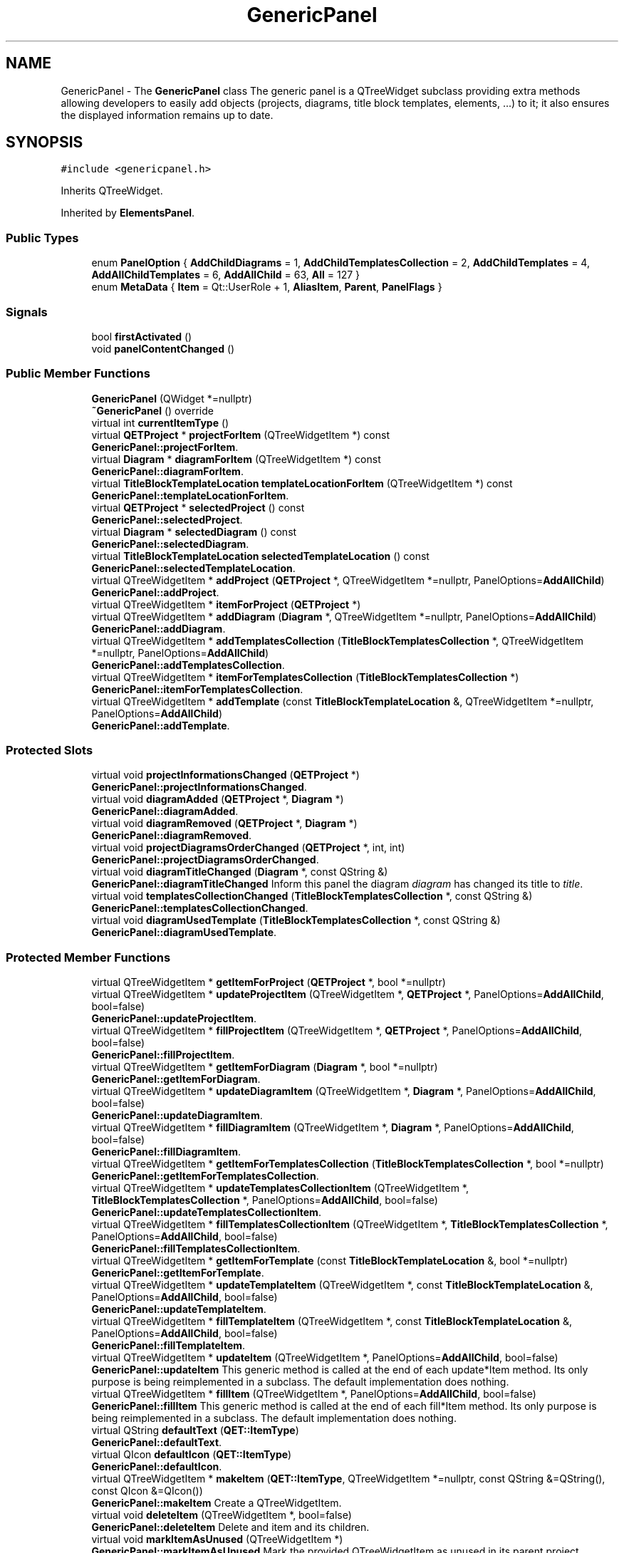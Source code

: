 .TH "GenericPanel" 3 "Thu Aug 27 2020" "Version 0.8-dev" "QElectroTech" \" -*- nroff -*-
.ad l
.nh
.SH NAME
GenericPanel \- The \fBGenericPanel\fP class The generic panel is a QTreeWidget subclass providing extra methods allowing developers to easily add objects (projects, diagrams, title block templates, elements, \&.\&.\&.) to it; it also ensures the displayed information remains up to date\&.  

.SH SYNOPSIS
.br
.PP
.PP
\fC#include <genericpanel\&.h>\fP
.PP
Inherits QTreeWidget\&.
.PP
Inherited by \fBElementsPanel\fP\&.
.SS "Public Types"

.in +1c
.ti -1c
.RI "enum \fBPanelOption\fP { \fBAddChildDiagrams\fP = 1, \fBAddChildTemplatesCollection\fP = 2, \fBAddChildTemplates\fP = 4, \fBAddAllChildTemplates\fP = 6, \fBAddAllChild\fP = 63, \fBAll\fP = 127 }"
.br
.ti -1c
.RI "enum \fBMetaData\fP { \fBItem\fP = Qt::UserRole + 1, \fBAliasItem\fP, \fBParent\fP, \fBPanelFlags\fP }"
.br
.in -1c
.SS "Signals"

.in +1c
.ti -1c
.RI "bool \fBfirstActivated\fP ()"
.br
.ti -1c
.RI "void \fBpanelContentChanged\fP ()"
.br
.in -1c
.SS "Public Member Functions"

.in +1c
.ti -1c
.RI "\fBGenericPanel\fP (QWidget *=nullptr)"
.br
.ti -1c
.RI "\fB~GenericPanel\fP () override"
.br
.ti -1c
.RI "virtual int \fBcurrentItemType\fP ()"
.br
.ti -1c
.RI "virtual \fBQETProject\fP * \fBprojectForItem\fP (QTreeWidgetItem *) const"
.br
.RI "\fBGenericPanel::projectForItem\fP\&. "
.ti -1c
.RI "virtual \fBDiagram\fP * \fBdiagramForItem\fP (QTreeWidgetItem *) const"
.br
.RI "\fBGenericPanel::diagramForItem\fP\&. "
.ti -1c
.RI "virtual \fBTitleBlockTemplateLocation\fP \fBtemplateLocationForItem\fP (QTreeWidgetItem *) const"
.br
.RI "\fBGenericPanel::templateLocationForItem\fP\&. "
.ti -1c
.RI "virtual \fBQETProject\fP * \fBselectedProject\fP () const"
.br
.RI "\fBGenericPanel::selectedProject\fP\&. "
.ti -1c
.RI "virtual \fBDiagram\fP * \fBselectedDiagram\fP () const"
.br
.RI "\fBGenericPanel::selectedDiagram\fP\&. "
.ti -1c
.RI "virtual \fBTitleBlockTemplateLocation\fP \fBselectedTemplateLocation\fP () const"
.br
.RI "\fBGenericPanel::selectedTemplateLocation\fP\&. "
.ti -1c
.RI "virtual QTreeWidgetItem * \fBaddProject\fP (\fBQETProject\fP *, QTreeWidgetItem *=nullptr, PanelOptions=\fBAddAllChild\fP)"
.br
.RI "\fBGenericPanel::addProject\fP\&. "
.ti -1c
.RI "virtual QTreeWidgetItem * \fBitemForProject\fP (\fBQETProject\fP *)"
.br
.ti -1c
.RI "virtual QTreeWidgetItem * \fBaddDiagram\fP (\fBDiagram\fP *, QTreeWidgetItem *=nullptr, PanelOptions=\fBAddAllChild\fP)"
.br
.RI "\fBGenericPanel::addDiagram\fP\&. "
.ti -1c
.RI "virtual QTreeWidgetItem * \fBaddTemplatesCollection\fP (\fBTitleBlockTemplatesCollection\fP *, QTreeWidgetItem *=nullptr, PanelOptions=\fBAddAllChild\fP)"
.br
.RI "\fBGenericPanel::addTemplatesCollection\fP\&. "
.ti -1c
.RI "virtual QTreeWidgetItem * \fBitemForTemplatesCollection\fP (\fBTitleBlockTemplatesCollection\fP *)"
.br
.RI "\fBGenericPanel::itemForTemplatesCollection\fP\&. "
.ti -1c
.RI "virtual QTreeWidgetItem * \fBaddTemplate\fP (const \fBTitleBlockTemplateLocation\fP &, QTreeWidgetItem *=nullptr, PanelOptions=\fBAddAllChild\fP)"
.br
.RI "\fBGenericPanel::addTemplate\fP\&. "
.in -1c
.SS "Protected Slots"

.in +1c
.ti -1c
.RI "virtual void \fBprojectInformationsChanged\fP (\fBQETProject\fP *)"
.br
.RI "\fBGenericPanel::projectInformationsChanged\fP\&. "
.ti -1c
.RI "virtual void \fBdiagramAdded\fP (\fBQETProject\fP *, \fBDiagram\fP *)"
.br
.RI "\fBGenericPanel::diagramAdded\fP\&. "
.ti -1c
.RI "virtual void \fBdiagramRemoved\fP (\fBQETProject\fP *, \fBDiagram\fP *)"
.br
.RI "\fBGenericPanel::diagramRemoved\fP\&. "
.ti -1c
.RI "virtual void \fBprojectDiagramsOrderChanged\fP (\fBQETProject\fP *, int, int)"
.br
.RI "\fBGenericPanel::projectDiagramsOrderChanged\fP\&. "
.ti -1c
.RI "virtual void \fBdiagramTitleChanged\fP (\fBDiagram\fP *, const QString &)"
.br
.RI "\fBGenericPanel::diagramTitleChanged\fP Inform this panel the diagram \fIdiagram\fP has changed its title to \fItitle\fP\&. "
.ti -1c
.RI "virtual void \fBtemplatesCollectionChanged\fP (\fBTitleBlockTemplatesCollection\fP *, const QString &)"
.br
.RI "\fBGenericPanel::templatesCollectionChanged\fP\&. "
.ti -1c
.RI "virtual void \fBdiagramUsedTemplate\fP (\fBTitleBlockTemplatesCollection\fP *, const QString &)"
.br
.RI "\fBGenericPanel::diagramUsedTemplate\fP\&. "
.in -1c
.SS "Protected Member Functions"

.in +1c
.ti -1c
.RI "virtual QTreeWidgetItem * \fBgetItemForProject\fP (\fBQETProject\fP *, bool *=nullptr)"
.br
.ti -1c
.RI "virtual QTreeWidgetItem * \fBupdateProjectItem\fP (QTreeWidgetItem *, \fBQETProject\fP *, PanelOptions=\fBAddAllChild\fP, bool=false)"
.br
.RI "\fBGenericPanel::updateProjectItem\fP\&. "
.ti -1c
.RI "virtual QTreeWidgetItem * \fBfillProjectItem\fP (QTreeWidgetItem *, \fBQETProject\fP *, PanelOptions=\fBAddAllChild\fP, bool=false)"
.br
.RI "\fBGenericPanel::fillProjectItem\fP\&. "
.ti -1c
.RI "virtual QTreeWidgetItem * \fBgetItemForDiagram\fP (\fBDiagram\fP *, bool *=nullptr)"
.br
.RI "\fBGenericPanel::getItemForDiagram\fP\&. "
.ti -1c
.RI "virtual QTreeWidgetItem * \fBupdateDiagramItem\fP (QTreeWidgetItem *, \fBDiagram\fP *, PanelOptions=\fBAddAllChild\fP, bool=false)"
.br
.RI "\fBGenericPanel::updateDiagramItem\fP\&. "
.ti -1c
.RI "virtual QTreeWidgetItem * \fBfillDiagramItem\fP (QTreeWidgetItem *, \fBDiagram\fP *, PanelOptions=\fBAddAllChild\fP, bool=false)"
.br
.RI "\fBGenericPanel::fillDiagramItem\fP\&. "
.ti -1c
.RI "virtual QTreeWidgetItem * \fBgetItemForTemplatesCollection\fP (\fBTitleBlockTemplatesCollection\fP *, bool *=nullptr)"
.br
.RI "\fBGenericPanel::getItemForTemplatesCollection\fP\&. "
.ti -1c
.RI "virtual QTreeWidgetItem * \fBupdateTemplatesCollectionItem\fP (QTreeWidgetItem *, \fBTitleBlockTemplatesCollection\fP *, PanelOptions=\fBAddAllChild\fP, bool=false)"
.br
.RI "\fBGenericPanel::updateTemplatesCollectionItem\fP\&. "
.ti -1c
.RI "virtual QTreeWidgetItem * \fBfillTemplatesCollectionItem\fP (QTreeWidgetItem *, \fBTitleBlockTemplatesCollection\fP *, PanelOptions=\fBAddAllChild\fP, bool=false)"
.br
.RI "\fBGenericPanel::fillTemplatesCollectionItem\fP\&. "
.ti -1c
.RI "virtual QTreeWidgetItem * \fBgetItemForTemplate\fP (const \fBTitleBlockTemplateLocation\fP &, bool *=nullptr)"
.br
.RI "\fBGenericPanel::getItemForTemplate\fP\&. "
.ti -1c
.RI "virtual QTreeWidgetItem * \fBupdateTemplateItem\fP (QTreeWidgetItem *, const \fBTitleBlockTemplateLocation\fP &, PanelOptions=\fBAddAllChild\fP, bool=false)"
.br
.RI "\fBGenericPanel::updateTemplateItem\fP\&. "
.ti -1c
.RI "virtual QTreeWidgetItem * \fBfillTemplateItem\fP (QTreeWidgetItem *, const \fBTitleBlockTemplateLocation\fP &, PanelOptions=\fBAddAllChild\fP, bool=false)"
.br
.RI "\fBGenericPanel::fillTemplateItem\fP\&. "
.ti -1c
.RI "virtual QTreeWidgetItem * \fBupdateItem\fP (QTreeWidgetItem *, PanelOptions=\fBAddAllChild\fP, bool=false)"
.br
.RI "\fBGenericPanel::updateItem\fP This generic method is called at the end of each update*Item method\&. Its only purpose is being reimplemented in a subclass\&. The default implementation does nothing\&. "
.ti -1c
.RI "virtual QTreeWidgetItem * \fBfillItem\fP (QTreeWidgetItem *, PanelOptions=\fBAddAllChild\fP, bool=false)"
.br
.RI "\fBGenericPanel::fillItem\fP This generic method is called at the end of each fill*Item method\&. Its only purpose is being reimplemented in a subclass\&. The default implementation does nothing\&. "
.ti -1c
.RI "virtual QString \fBdefaultText\fP (\fBQET::ItemType\fP)"
.br
.RI "\fBGenericPanel::defaultText\fP\&. "
.ti -1c
.RI "virtual QIcon \fBdefaultIcon\fP (\fBQET::ItemType\fP)"
.br
.RI "\fBGenericPanel::defaultIcon\fP\&. "
.ti -1c
.RI "virtual QTreeWidgetItem * \fBmakeItem\fP (\fBQET::ItemType\fP, QTreeWidgetItem *=nullptr, const QString &=QString(), const QIcon &=QIcon())"
.br
.RI "\fBGenericPanel::makeItem\fP Create a QTreeWidgetItem\&. "
.ti -1c
.RI "virtual void \fBdeleteItem\fP (QTreeWidgetItem *, bool=false)"
.br
.RI "\fBGenericPanel::deleteItem\fP Delete and item and its children\&. "
.ti -1c
.RI "virtual void \fBmarkItemAsUnused\fP (QTreeWidgetItem *)"
.br
.RI "\fBGenericPanel::markItemAsUnused\fP Mark the provided QTreeWidgetItem as unused in its parent project\&. "
.ti -1c
.RI "virtual void \fBreparent\fP (QTreeWidgetItem *, QTreeWidgetItem *)"
.br
.RI "\fBGenericPanel::reparent\fP\&. "
.ti -1c
.RI "QList< QTreeWidgetItem * > \fBchildItems\fP (QTreeWidgetItem *, \fBQET::ItemType\fP, bool=false) const"
.br
.RI "\fBGenericPanel::childItems\fP\&. "
.ti -1c
.RI "template<typename T > void \fBremoveObsoleteItems\fP (const QList< T > &, QTreeWidgetItem *, \fBQET::ItemType\fP, bool)"
.br
.ti -1c
.RI "template<typename T > T \fBvalueForItem\fP (QTreeWidgetItem *) const"
.br
.ti -1c
.RI "void \fBunregisterItem\fP (QTreeWidgetItem *)"
.br
.RI "\fBGenericPanel::unregisterItem\fP\&. "
.ti -1c
.RI "bool \fBevent\fP (QEvent *) override"
.br
.RI "\fBGenericPanel::event\fP Handle various events; reimplemented here to emit the signal \fBfirstActivated()\fP\&. "
.in -1c
.SS "Private Slots"

.in +1c
.ti -1c
.RI "void \fBemitFirstActivated\fP ()"
.br
.RI "\fBGenericPanel::emitFirstActivated\fP Emit the signal \fBfirstActivated()\fP\&. "
.in -1c
.SS "Private Attributes"

.in +1c
.ti -1c
.RI "bool \fBfirst_activation_\fP"
.br
.RI "first_activation_ boolean used to track the first time this widget is activated/shown "
.ti -1c
.RI "QHash< \fBQETProject\fP *, QTreeWidgetItem * > \fBprojects_\fP"
.br
.RI "projects_ Allow quick retrieval of the item representing a given project "
.ti -1c
.RI "QHash< \fBDiagram\fP *, QTreeWidgetItem * > \fBdiagrams_\fP"
.br
.RI "diagrams_ Allow quick retrieval of the item representing a given diagram "
.ti -1c
.RI "QHash< \fBTitleBlockTemplateLocation\fP, QTreeWidgetItem * > \fBtb_templates_\fP"
.br
.RI "tb_templates_ Allow quick retrieval of the item representing a title block template "
.in -1c
.SH "Detailed Description"
.PP 
The \fBGenericPanel\fP class The generic panel is a QTreeWidget subclass providing extra methods allowing developers to easily add objects (projects, diagrams, title block templates, elements, \&.\&.\&.) to it; it also ensures the displayed information remains up to date\&. 
.SH "Member Enumeration Documentation"
.PP 
.SS "enum \fBGenericPanel::MetaData\fP"

.PP
\fBEnumerator\fP
.in +1c
.TP
\fB\fIItem \fP\fP
.TP
\fB\fIAliasItem \fP\fP
.TP
\fB\fIParent \fP\fP
.TP
\fB\fIPanelFlags \fP\fP
.SS "enum \fBGenericPanel::PanelOption\fP"

.PP
\fBEnumerator\fP
.in +1c
.TP
\fB\fIAddChildDiagrams \fP\fP
.TP
\fB\fIAddChildTemplatesCollection \fP\fP
.TP
\fB\fIAddChildTemplates \fP\fP
.TP
\fB\fIAddAllChildTemplates \fP\fP
.TP
\fB\fIAddAllChild \fP\fP
.TP
\fB\fIAll \fP\fP
.SH "Constructor & Destructor Documentation"
.PP 
.SS "GenericPanel::GenericPanel (QWidget * parent = \fCnullptr\fP)"
Constructor 
.PP
\fBParameters\fP
.RS 4
\fIparent\fP Parent QWidget 
.RE
.PP

.SS "GenericPanel::~GenericPanel ()\fC [override]\fP"
Destructor 
.SH "Member Function Documentation"
.PP 
.SS "QTreeWidgetItem * GenericPanel::addDiagram (\fBDiagram\fP * diagram, QTreeWidgetItem * parent_item = \fCnullptr\fP, PanelOptions options = \fC\fBAddAllChild\fP\fP)\fC [virtual]\fP"

.PP
\fBGenericPanel::addDiagram\fP\&. 
.PP
\fBParameters\fP
.RS 4
\fIdiagram\fP 
.br
\fIparent_item\fP 
.br
\fIoptions\fP (unused) 
.RE
.PP
\fBReturns\fP
.RS 4
diagram_qtwi 
.RE
.PP

.SS "QTreeWidgetItem * GenericPanel::addProject (\fBQETProject\fP * project, QTreeWidgetItem * parent_item = \fCnullptr\fP, PanelOptions options = \fC\fBAddAllChild\fP\fP)\fC [virtual]\fP"

.PP
\fBGenericPanel::addProject\fP\&. 
.PP
\fBParameters\fP
.RS 4
\fIproject\fP 
.br
\fIparent_item\fP 
.br
\fIoptions\fP 
.RE
.PP
\fBReturns\fP
.RS 4
project_qtwi 
.RE
.PP

.PP
Reimplemented in \fBElementsPanel\fP\&.
.SS "QTreeWidgetItem * GenericPanel::addTemplate (const \fBTitleBlockTemplateLocation\fP & tb_template, QTreeWidgetItem * parent_item = \fCnullptr\fP, PanelOptions options = \fC\fBAddAllChild\fP\fP)\fC [virtual]\fP"

.PP
\fBGenericPanel::addTemplate\fP\&. 
.PP
\fBParameters\fP
.RS 4
\fItb_template\fP 
.br
\fIparent_item\fP 
.br
\fIoptions\fP 
.RE
.PP
\fBReturns\fP
.RS 4
tb_template_qtwi 
.RE
.PP

.SS "QTreeWidgetItem * GenericPanel::addTemplatesCollection (\fBTitleBlockTemplatesCollection\fP * tbt_collection, QTreeWidgetItem * parent_item = \fCnullptr\fP, PanelOptions options = \fC\fBAddAllChild\fP\fP)\fC [virtual]\fP"

.PP
\fBGenericPanel::addTemplatesCollection\fP\&. 
.PP
\fBParameters\fP
.RS 4
\fItbt_collection\fP 
.br
\fIparent_item\fP 
.br
\fIoptions\fP 
.RE
.PP
\fBReturns\fP
.RS 4
tbt_collection_qtwi 
.RE
.PP

.SS "QList< QTreeWidgetItem * > GenericPanel::childItems (QTreeWidgetItem * item, \fBQET::ItemType\fP type, bool recursive = \fCfalse\fP) const\fC [protected]\fP"

.PP
\fBGenericPanel::childItems\fP\&. 
.PP
\fBParameters\fP
.RS 4
\fIitem\fP Parent item that will be searched\&. 
.br
\fItype\fP Type of items to look for\&. 
.br
\fIrecursive\fP Whether to search recursively\&. 
.RE
.PP
\fBReturns\fP
.RS 4
the child items of \fIitem\fP of type \fItype\fP 
.RE
.PP

.SS "int GenericPanel::currentItemType ()\fC [virtual]\fP"

.PP
\fBReturns\fP
.RS 4
the type of the current item 
.RE
.PP

.SS "QIcon GenericPanel::defaultIcon (\fBQET::ItemType\fP type)\fC [protected]\fP, \fC [virtual]\fP"

.PP
\fBGenericPanel::defaultIcon\fP\&. 
.PP
\fBParameters\fP
.RS 4
\fItype\fP Item type we want the default icon for 
.RE
.PP
\fBReturns\fP
.RS 4
the default icon for \fItype\fP 
.RE
.PP

.SS "QString GenericPanel::defaultText (\fBQET::ItemType\fP type)\fC [protected]\fP, \fC [virtual]\fP"

.PP
\fBGenericPanel::defaultText\fP\&. 
.PP
\fBParameters\fP
.RS 4
\fItype\fP 
.RE
.PP
\fBReturns\fP
.RS 4
the default text for \fItype\fP 
.RE
.PP

.SS "void GenericPanel::deleteItem (QTreeWidgetItem * item, bool deleted_on_cascade = \fCfalse\fP)\fC [protected]\fP, \fC [virtual]\fP"

.PP
\fBGenericPanel::deleteItem\fP Delete and item and its children\&. 
.PP
\fBParameters\fP
.RS 4
\fIitem\fP item to delete 
.br
\fIdeleted_on_cascade\fP true if the item is not being directly deleted but is undergoing the deletion of its parent\&. (unused) 
.RE
.PP

.SS "void GenericPanel::diagramAdded (\fBQETProject\fP * project, \fBDiagram\fP * diagram)\fC [protected]\fP, \fC [virtual]\fP, \fC [slot]\fP"

.PP
\fBGenericPanel::diagramAdded\fP\&. 
.PP
\fBParameters\fP
.RS 4
\fIproject\fP 
.br
\fIdiagram\fP (unused) 
.RE
.PP

.SS "\fBDiagram\fP * GenericPanel::diagramForItem (QTreeWidgetItem * item) const\fC [virtual]\fP"

.PP
\fBGenericPanel::diagramForItem\fP\&. 
.PP
\fBParameters\fP
.RS 4
\fIitem\fP 
.RE
.PP
\fBReturns\fP
.RS 4
nullptr 
.RE
.PP

.SS "void GenericPanel::diagramRemoved (\fBQETProject\fP * project, \fBDiagram\fP * diagram)\fC [protected]\fP, \fC [virtual]\fP, \fC [slot]\fP"

.PP
\fBGenericPanel::diagramRemoved\fP\&. 
.PP
\fBParameters\fP
.RS 4
\fIproject\fP 
.br
\fIdiagram\fP (unused) 
.RE
.PP

.SS "void GenericPanel::diagramTitleChanged (\fBDiagram\fP * diagram, const QString & title)\fC [protected]\fP, \fC [virtual]\fP, \fC [slot]\fP"

.PP
\fBGenericPanel::diagramTitleChanged\fP Inform this panel the diagram \fIdiagram\fP has changed its title to \fItitle\fP\&. 
.PP
\fBParameters\fP
.RS 4
\fIdiagram\fP 
.br
\fItitle\fP (unused) 
.RE
.PP

.SS "void GenericPanel::diagramUsedTemplate (\fBTitleBlockTemplatesCollection\fP * collection, const QString & name)\fC [protected]\fP, \fC [virtual]\fP, \fC [slot]\fP"

.PP
\fBGenericPanel::diagramUsedTemplate\fP\&. 
.PP
\fBParameters\fP
.RS 4
\fIcollection\fP 
.br
\fIname\fP : (unused) 
.RE
.PP

.SS "void GenericPanel::emitFirstActivated ()\fC [private]\fP, \fC [slot]\fP"

.PP
\fBGenericPanel::emitFirstActivated\fP Emit the signal \fBfirstActivated()\fP\&. 
.SS "bool GenericPanel::event (QEvent * event)\fC [override]\fP, \fC [protected]\fP"

.PP
\fBGenericPanel::event\fP Handle various events; reimplemented here to emit the signal \fBfirstActivated()\fP\&. 
.PP
\fBParameters\fP
.RS 4
\fIevent\fP 
.RE
.PP
\fBReturns\fP
.RS 4
.RE
.PP

.SS "QTreeWidgetItem * GenericPanel::fillDiagramItem (QTreeWidgetItem * diagram_qtwi, \fBDiagram\fP * diagram, PanelOptions options = \fC\fBAddAllChild\fP\fP, bool freshly_created = \fCfalse\fP)\fC [protected]\fP, \fC [virtual]\fP"

.PP
\fBGenericPanel::fillDiagramItem\fP\&. 
.PP
\fBParameters\fP
.RS 4
\fIdiagram_qtwi\fP 
.br
\fIdiagram\fP (unused) 
.br
\fIoptions\fP 
.br
\fIfreshly_created\fP 
.RE
.PP
\fBReturns\fP
.RS 4
fillItem(diagram_qtwi, options, freshly_created) 
.RE
.PP

.SS "QTreeWidgetItem * GenericPanel::fillItem (QTreeWidgetItem * qtwi, PanelOptions options = \fC\fBAddAllChild\fP\fP, bool freshly_created = \fCfalse\fP)\fC [protected]\fP, \fC [virtual]\fP"

.PP
\fBGenericPanel::fillItem\fP This generic method is called at the end of each fill*Item method\&. Its only purpose is being reimplemented in a subclass\&. The default implementation does nothing\&. 
.PP
\fBParameters\fP
.RS 4
\fIqtwi\fP 
.br
\fIoptions\fP (unused) 
.br
\fIfreshly_created\fP (unused) 
.RE
.PP
\fBReturns\fP
.RS 4
qtwi 
.RE
.PP

.SS "QTreeWidgetItem * GenericPanel::fillProjectItem (QTreeWidgetItem * project_qtwi, \fBQETProject\fP * project, PanelOptions options = \fC\fBAddAllChild\fP\fP, bool freshly_created = \fCfalse\fP)\fC [protected]\fP, \fC [virtual]\fP"

.PP
\fBGenericPanel::fillProjectItem\fP\&. 
.PP
\fBParameters\fP
.RS 4
\fIproject_qtwi\fP 
.br
\fIproject\fP 
.br
\fIoptions\fP 
.br
\fIfreshly_created\fP 
.RE
.PP
\fBReturns\fP
.RS 4
fillItem(project_qtwi, options, freshly_created) 
.RE
.PP

.SS "QTreeWidgetItem * GenericPanel::fillTemplateItem (QTreeWidgetItem * tb_template_qtwi, const \fBTitleBlockTemplateLocation\fP & tb_template, PanelOptions options = \fC\fBAddAllChild\fP\fP, bool freshly_created = \fCfalse\fP)\fC [protected]\fP, \fC [virtual]\fP"

.PP
\fBGenericPanel::fillTemplateItem\fP\&. 
.PP
\fBParameters\fP
.RS 4
\fItb_template_qtwi\fP 
.br
\fItb_template\fP (unused) 
.br
\fIoptions\fP 
.br
\fIfreshly_created\fP 
.RE
.PP
\fBReturns\fP
.RS 4
fillItem(tb_template_qtwi, options, freshly_created) 
.RE
.PP

.SS "QTreeWidgetItem * GenericPanel::fillTemplatesCollectionItem (QTreeWidgetItem * tbt_collection_qtwi, \fBTitleBlockTemplatesCollection\fP * tbt_collection, PanelOptions options = \fC\fBAddAllChild\fP\fP, bool freshly_created = \fCfalse\fP)\fC [protected]\fP, \fC [virtual]\fP"

.PP
\fBGenericPanel::fillTemplatesCollectionItem\fP\&. 
.PP
\fBParameters\fP
.RS 4
\fItbt_collection_qtwi\fP 
.br
\fItbt_collection\fP 
.br
\fIoptions\fP 
.br
\fIfreshly_created\fP 
.RE
.PP
\fBReturns\fP
.RS 4
fillItem(tbt_collection_qtwi, options, freshly_created) 
.RE
.PP

.SS "bool GenericPanel::firstActivated ()\fC [signal]\fP"

.SS "QTreeWidgetItem * GenericPanel::getItemForDiagram (\fBDiagram\fP * diagram, bool * created = \fCnullptr\fP)\fC [protected]\fP, \fC [virtual]\fP"

.PP
\fBGenericPanel::getItemForDiagram\fP\&. 
.PP
\fBParameters\fP
.RS 4
\fIdiagram\fP 
.br
\fIcreated\fP 
.RE
.PP
\fBReturns\fP
.RS 4
diagram_qtwi 
.RE
.PP

.SS "QTreeWidgetItem * GenericPanel::getItemForProject (\fBQETProject\fP * project, bool * created = \fCnullptr\fP)\fC [protected]\fP, \fC [virtual]\fP"

.PP
\fBParameters\fP
.RS 4
\fIproject\fP A standard project\&. 
.br
\fIcreated\fP if provided with a pointer to a boolean, this method will update it to reflect whether the returned item has been freshly created or not\&. 
.RE
.PP
\fBReturns\fP
.RS 4
the tree item representing the provided project\&. If it does not appear within this panel, it is created\&. 
.RE
.PP

.SS "QTreeWidgetItem * GenericPanel::getItemForTemplate (const \fBTitleBlockTemplateLocation\fP & tb_template, bool * created = \fCnullptr\fP)\fC [protected]\fP, \fC [virtual]\fP"

.PP
\fBGenericPanel::getItemForTemplate\fP\&. 
.PP
\fBParameters\fP
.RS 4
\fItb_template\fP 
.br
\fIcreated\fP 
.RE
.PP
\fBReturns\fP
.RS 4
tb_template_qtwi 
.RE
.PP

.SS "QTreeWidgetItem * GenericPanel::getItemForTemplatesCollection (\fBTitleBlockTemplatesCollection\fP * tbt_collection, bool * created = \fCnullptr\fP)\fC [protected]\fP, \fC [virtual]\fP"

.PP
\fBGenericPanel::getItemForTemplatesCollection\fP\&. 
.PP
\fBParameters\fP
.RS 4
\fItbt_collection\fP 
.br
\fIcreated\fP 
.RE
.PP
\fBReturns\fP
.RS 4
tbt_collection_item 
.RE
.PP

.SS "QTreeWidgetItem * GenericPanel::itemForProject (\fBQETProject\fP * project)\fC [virtual]\fP"

.PP
\fBParameters\fP
.RS 4
\fIproject\fP A standard project\&. 
.RE
.PP
\fBReturns\fP
.RS 4
the tree item representing the provided project or 0 if this project does not appear within this panel\&. 
.RE
.PP

.SS "QTreeWidgetItem * GenericPanel::itemForTemplatesCollection (\fBTitleBlockTemplatesCollection\fP * tbt_collection)\fC [virtual]\fP"

.PP
\fBGenericPanel::itemForTemplatesCollection\fP\&. 
.PP
\fBParameters\fP
.RS 4
\fItbt_collection\fP 
.RE
.PP
\fBReturns\fP
.RS 4
tb_templates_\&.value(tbt_collection -> location(), nullptr) 
.PP
nullptr 
.RE
.PP

.SS "QTreeWidgetItem * GenericPanel::makeItem (\fBQET::ItemType\fP type, QTreeWidgetItem * parent = \fCnullptr\fP, const QString & label = \fCQString()\fP, const QIcon & icon = \fCQIcon()\fP)\fC [protected]\fP, \fC [virtual]\fP"

.PP
\fBGenericPanel::makeItem\fP Create a QTreeWidgetItem\&. 
.PP
\fBParameters\fP
.RS 4
\fItype\fP Item type (e\&.g \fBQET::Diagram\fP, \fBQET::Project\fP, \&.\&.\&.) 
.br
\fIparent\fP Parent for the created item 
.br
\fIlabel\fP Label for the created item 
.br
\fIicon\fP Icon for the created item 
.RE
.PP
\fBReturns\fP
.RS 4
the create QTreeWidgetItem 
.RE
.PP

.SS "void GenericPanel::markItemAsUnused (QTreeWidgetItem * qtwi)\fC [protected]\fP, \fC [virtual]\fP"

.PP
\fBGenericPanel::markItemAsUnused\fP Mark the provided QTreeWidgetItem as unused in its parent project\&. 
.PP
\fBParameters\fP
.RS 4
\fIqtwi\fP A QTreeWidgetItem 
.RE
.PP

.SS "void GenericPanel::panelContentChanged ()\fC [signal]\fP"

.SS "void GenericPanel::projectDiagramsOrderChanged (\fBQETProject\fP * project, int from, int to)\fC [protected]\fP, \fC [virtual]\fP, \fC [slot]\fP"

.PP
\fBGenericPanel::projectDiagramsOrderChanged\fP\&. 
.PP
\fBParameters\fP
.RS 4
\fIproject\fP project where diagram moved 
.br
\fIfrom\fP Index of diagram before move 
.br
\fIto\fP Index of diagram after move 
.RE
.PP

.SS "\fBQETProject\fP * GenericPanel::projectForItem (QTreeWidgetItem * item) const\fC [virtual]\fP"

.PP
\fBGenericPanel::projectForItem\fP\&. 
.PP
\fBParameters\fP
.RS 4
\fIitem\fP 
.RE
.PP
\fBReturns\fP
.RS 4
nullptr 
.RE
.PP

.SS "void GenericPanel::projectInformationsChanged (\fBQETProject\fP * project)\fC [protected]\fP, \fC [virtual]\fP, \fC [slot]\fP"

.PP
\fBGenericPanel::projectInformationsChanged\fP\&. 
.PP
\fBParameters\fP
.RS 4
\fIproject\fP 
.RE
.PP

.SS "template<typename T > void GenericPanel::removeObsoleteItems (const QList< T > & expected_items, QTreeWidgetItem * item, \fBQET::ItemType\fP type, bool recursive)\fC [protected]\fP"
This variant of \fBchildItems()\fP removes any child considered obsolete, i\&.e\&. not found in \fIexpected_items\fP\&. 
.PP
\fBParameters\fP
.RS 4
\fIexpected_items\fP A list of non-obsolete values 
.br
\fIitem\fP Parent item that will be searched\&. 
.br
\fItype\fP Type of items to look for\&. 
.br
\fIrecursive\fP Whether to search recursively\&. 
.RE
.PP
\fBSee also\fP
.RS 4
\fBGenericPanel::childItems()\fP 
.RE
.PP

.SS "void GenericPanel::reparent (QTreeWidgetItem * item, QTreeWidgetItem * parent)\fC [protected]\fP, \fC [virtual]\fP"

.PP
\fBGenericPanel::reparent\fP\&. 
.PP
\fBParameters\fP
.RS 4
\fIitem\fP 
.br
\fIparent\fP 
.RE
.PP

.SS "\fBDiagram\fP * GenericPanel::selectedDiagram () const\fC [virtual]\fP"

.PP
\fBGenericPanel::selectedDiagram\fP\&. 
.PP
\fBReturns\fP
.RS 4
diagramForItem(currentItem()) 
.RE
.PP

.SS "\fBQETProject\fP * GenericPanel::selectedProject () const\fC [virtual]\fP"

.PP
\fBGenericPanel::selectedProject\fP\&. 
.PP
\fBReturns\fP
.RS 4
projectForItem(currentItem()) 
.RE
.PP

.SS "\fBTitleBlockTemplateLocation\fP GenericPanel::selectedTemplateLocation () const\fC [virtual]\fP"

.PP
\fBGenericPanel::selectedTemplateLocation\fP\&. 
.PP
\fBReturns\fP
.RS 4
templateLocationForItem(currentItem()) 
.RE
.PP

.SS "\fBTitleBlockTemplateLocation\fP GenericPanel::templateLocationForItem (QTreeWidgetItem * item) const\fC [virtual]\fP"

.PP
\fBGenericPanel::templateLocationForItem\fP\&. 
.PP
\fBParameters\fP
.RS 4
\fIitem\fP 
.RE
.PP
\fBReturns\fP
.RS 4
\fBTitleBlockTemplateLocation()\fP 
.RE
.PP

.SS "void GenericPanel::templatesCollectionChanged (\fBTitleBlockTemplatesCollection\fP * collection, const QString & template_name)\fC [protected]\fP, \fC [virtual]\fP, \fC [slot]\fP"

.PP
\fBGenericPanel::templatesCollectionChanged\fP\&. 
.PP
\fBParameters\fP
.RS 4
\fIcollection\fP : Title block templates collection that changed and should be updated 
.br
\fItemplate_name\fP : Name of the changed template (unused) 
.RE
.PP

.SS "void GenericPanel::unregisterItem (QTreeWidgetItem * item)\fC [protected]\fP"

.PP
\fBGenericPanel::unregisterItem\fP\&. 
.PP
\fBParameters\fP
.RS 4
\fIitem\fP 
.RE
.PP

.SS "QTreeWidgetItem * GenericPanel::updateDiagramItem (QTreeWidgetItem * diagram_qtwi, \fBDiagram\fP * diagram, PanelOptions options = \fC\fBAddAllChild\fP\fP, bool freshly_created = \fCfalse\fP)\fC [protected]\fP, \fC [virtual]\fP"

.PP
\fBGenericPanel::updateDiagramItem\fP\&. 
.PP
\fBParameters\fP
.RS 4
\fIdiagram_qtwi\fP 
.br
\fIdiagram\fP 
.br
\fIoptions\fP 
.br
\fIfreshly_created\fP 
.RE
.PP
\fBReturns\fP
.RS 4
updateItem(diagram_qtwi, options, freshly_created) 
.RE
.PP

.SS "QTreeWidgetItem * GenericPanel::updateItem (QTreeWidgetItem * qtwi, PanelOptions options = \fC\fBAddAllChild\fP\fP, bool freshly_created = \fCfalse\fP)\fC [protected]\fP, \fC [virtual]\fP"

.PP
\fBGenericPanel::updateItem\fP This generic method is called at the end of each update*Item method\&. Its only purpose is being reimplemented in a subclass\&. The default implementation does nothing\&. 
.PP
\fBParameters\fP
.RS 4
\fIqtwi\fP 
.br
\fIoptions\fP (unused) 
.br
\fIfreshly_created\fP (unused) 
.RE
.PP
\fBReturns\fP
.RS 4
qtwi 
.RE
.PP

.SS "QTreeWidgetItem * GenericPanel::updateProjectItem (QTreeWidgetItem * project_qtwi, \fBQETProject\fP * project, PanelOptions options = \fC\fBAddAllChild\fP\fP, bool freshly_created = \fCfalse\fP)\fC [protected]\fP, \fC [virtual]\fP"

.PP
\fBGenericPanel::updateProjectItem\fP\&. 
.PP
\fBParameters\fP
.RS 4
\fIproject_qtwi\fP 
.br
\fIproject\fP 
.br
\fIoptions\fP (unused) 
.br
\fIfreshly_created\fP 
.RE
.PP
\fBReturns\fP
.RS 4
updateItem(project_qtwi, options, freshly_created) 
.RE
.PP

.SS "QTreeWidgetItem * GenericPanel::updateTemplateItem (QTreeWidgetItem * tb_template_qtwi, const \fBTitleBlockTemplateLocation\fP & tb_template, PanelOptions options = \fC\fBAddAllChild\fP\fP, bool freshly_created = \fCfalse\fP)\fC [protected]\fP, \fC [virtual]\fP"

.PP
\fBGenericPanel::updateTemplateItem\fP\&. 
.PP
\fBParameters\fP
.RS 4
\fItb_template_qtwi\fP 
.br
\fItb_template\fP 
.br
\fIoptions\fP 
.br
\fIfreshly_created\fP 
.RE
.PP
\fBReturns\fP
.RS 4
updateItem(tb_template_qtwi, options, freshly_created) 
.RE
.PP

.PP
Reimplemented in \fBElementsPanel\fP\&.
.SS "QTreeWidgetItem * GenericPanel::updateTemplatesCollectionItem (QTreeWidgetItem * tbt_collection_qtwi, \fBTitleBlockTemplatesCollection\fP * tbt_collection, PanelOptions options = \fC\fBAddAllChild\fP\fP, bool freshly_created = \fCfalse\fP)\fC [protected]\fP, \fC [virtual]\fP"

.PP
\fBGenericPanel::updateTemplatesCollectionItem\fP\&. 
.PP
\fBParameters\fP
.RS 4
\fItbt_collection_qtwi\fP 
.br
\fItbt_collection\fP 
.br
\fIoptions\fP 
.br
\fIfreshly_created\fP 
.RE
.PP
\fBReturns\fP
.RS 4
updateItem(tbt_collection_qtwi, options, freshly_created) 
.RE
.PP

.PP
Reimplemented in \fBElementsPanel\fP\&.
.SS "template<typename T > template \fBDiagram\fP * GenericPanel::valueForItem (QTreeWidgetItem *) const\fC [protected]\fP"

.PP
\fBReturns\fP
.RS 4
the value stored in \fIitem\fP 
.RE
.PP

.SH "Member Data Documentation"
.PP 
.SS "QHash<\fBDiagram\fP *, QTreeWidgetItem *> GenericPanel::diagrams_\fC [private]\fP"

.PP
diagrams_ Allow quick retrieval of the item representing a given diagram 
.SS "bool GenericPanel::first_activation_\fC [private]\fP"

.PP
first_activation_ boolean used to track the first time this widget is activated/shown 
.SS "QHash<\fBQETProject\fP *, QTreeWidgetItem *> GenericPanel::projects_\fC [private]\fP"

.PP
projects_ Allow quick retrieval of the item representing a given project 
.SS "QHash<\fBTitleBlockTemplateLocation\fP, QTreeWidgetItem *> GenericPanel::tb_templates_\fC [private]\fP"

.PP
tb_templates_ Allow quick retrieval of the item representing a title block template 

.SH "Author"
.PP 
Generated automatically by Doxygen for QElectroTech from the source code\&.
